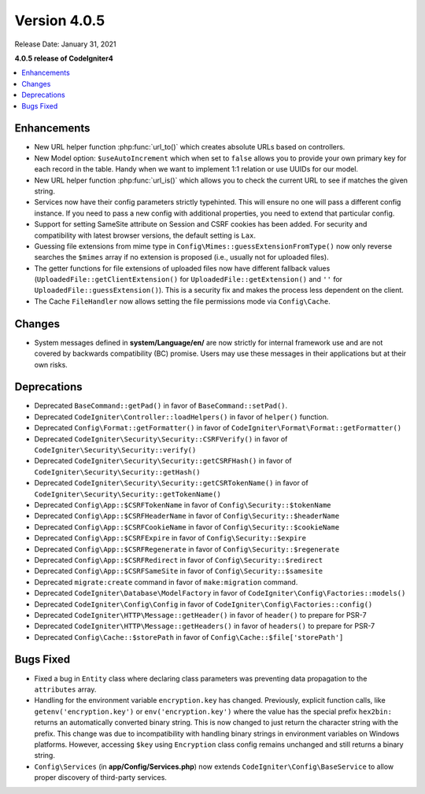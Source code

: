 Version 4.0.5
=============

Release Date: January 31, 2021

**4.0.5 release of CodeIgniter4**

.. contents::
    :local:
    :depth: 2

Enhancements
------------

- New URL helper function :php:func:`url_to()` which creates absolute URLs based on controllers.
- New Model option: ``$useAutoIncrement`` which when set to ``false`` allows you to provide your own primary key for each record in the table. Handy when we want to implement 1:1 relation or use UUIDs for our model.
- New URL helper function :php:func:`url_is()` which allows you to check the current URL to see if matches the given string.
- Services now have their config parameters strictly typehinted. This will ensure no one will pass a different config instance. If you need to pass a new config with additional properties, you need to extend that particular config.
- Support for setting SameSite attribute on Session and CSRF cookies has been added. For security and compatibility with latest browser versions, the default setting is ``Lax``.
- Guessing file extensions from mime type in ``Config\Mimes::guessExtensionFromType()`` now only reverse searches the ``$mimes`` array if no extension is proposed (i.e., usually not for uploaded files).
- The getter functions for file extensions of uploaded files now have different fallback values (``UploadedFile::getClientExtension()`` for ``UploadedFile::getExtension()`` and ``''`` for ``UploadedFile::guessExtension()``). This is a security fix and makes the process less dependent on the client.
- The Cache ``FileHandler`` now allows setting the file permissions mode via ``Config\Cache``.

Changes
-------

- System messages defined in **system/Language/en/** are now strictly for internal framework use and are not covered by backwards compatibility (BC) promise. Users may use these messages in their applications but at their own risks.

Deprecations
------------

- Deprecated ``BaseCommand::getPad()`` in favor of ``BaseCommand::setPad()``.
- Deprecated ``CodeIgniter\Controller::loadHelpers()`` in favor of ``helper()`` function.
- Deprecated ``Config\Format::getFormatter()`` in favor of ``CodeIgniter\Format\Format::getFormatter()``
- Deprecated ``CodeIgniter\Security\Security::CSRFVerify()`` in favor of ``CodeIgniter\Security\Security::verify()``
- Deprecated ``CodeIgniter\Security\Security::getCSRFHash()`` in favor of ``CodeIgniter\Security\Security::getHash()``
- Deprecated ``CodeIgniter\Security\Security::getCSRTokenName()`` in favor of ``CodeIgniter\Security\Security::getTokenName()``
- Deprecated ``Config\App::$CSRFTokenName`` in favor of ``Config\Security::$tokenName``
- Deprecated ``Config\App::$CSRFHeaderName`` in favor of ``Config\Security::$headerName``
- Deprecated ``Config\App::$CSRFCookieName`` in favor of ``Config\Security::$cookieName``
- Deprecated ``Config\App::$CSRFExpire`` in favor of ``Config\Security::$expire``
- Deprecated ``Config\App::$CSRFRegenerate`` in favor of ``Config\Security::$regenerate``
- Deprecated ``Config\App::$CSRFRedirect`` in favor of ``Config\Security::$redirect``
- Deprecated ``Config\App::$CSRFSameSite`` in favor of ``Config\Security::$samesite``
- Deprecated ``migrate:create`` command in favor of ``make:migration`` command.
- Deprecated ``CodeIgniter\Database\ModelFactory`` in favor of ``CodeIgniter\Config\Factories::models()``
- Deprecated ``CodeIgniter\Config\Config`` in favor of ``CodeIgniter\Config\Factories::config()``
- Deprecated ``CodeIgniter\HTTP\Message::getHeader()`` in favor of ``header()`` to prepare for PSR-7
- Deprecated ``CodeIgniter\HTTP\Message::getHeaders()`` in favor of ``headers()`` to prepare for PSR-7
- Deprecated ``Config\Cache::$storePath`` in favor of ``Config\Cache::$file['storePath']``

Bugs Fixed
----------

- Fixed a bug in ``Entity`` class where declaring class parameters was preventing data propagation to the ``attributes`` array.
- Handling for the environment variable ``encryption.key`` has changed. Previously, explicit function calls, like ``getenv('encryption.key')`` or ``env('encryption.key')`` where the value has the special prefix ``hex2bin:`` returns an automatically converted binary string. This is now changed to just return the character string with the prefix. This change was due to incompatibility with handling binary strings in environment variables on Windows platforms. However, accessing ``$key`` using ``Encryption`` class config remains unchanged and still returns a binary string.
- ``Config\Services`` (in **app/Config/Services.php**) now extends ``CodeIgniter\Config\BaseService`` to allow proper discovery of third-party services.


